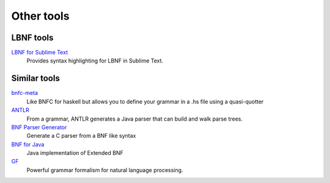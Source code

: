 =============
Other tools
=============

LBNF tools
----------
`LBNF for Sublime Text`_
  Provides syntax highlighting for LBNF in Sublime Text.

.. _LBNF for Sublime Text: https://github.com/Centril/sublime-lbnf-syntax


Similar tools
-------------

bnfc-meta_
    Like BNFC for haskell but allows you to define your grammar in a .hs file
    using a quasi-quotter
ANTLR_
    From a grammar, ANTLR generates a Java parser that can build and walk parse
    trees.
`BNF Parser Generator`_
    Generate a C parser from a BNF like syntax
`BNF for Java`_
    Java implementation of Extended BNF
`GF`_
    Powerful grammar formalism for natural language processing.

.. _BNF Parser Generator: http://www.nongnu.org/bnf/
.. _bnfc-meta: http://hackage.haskell.org/package/BNFC-meta
.. _ANTLR: http://www.antlr.org/
.. _BNF for Java: http://bnf-for-java.sourceforge.net/
.. _GF: http://www.grammaticalframework.org/
